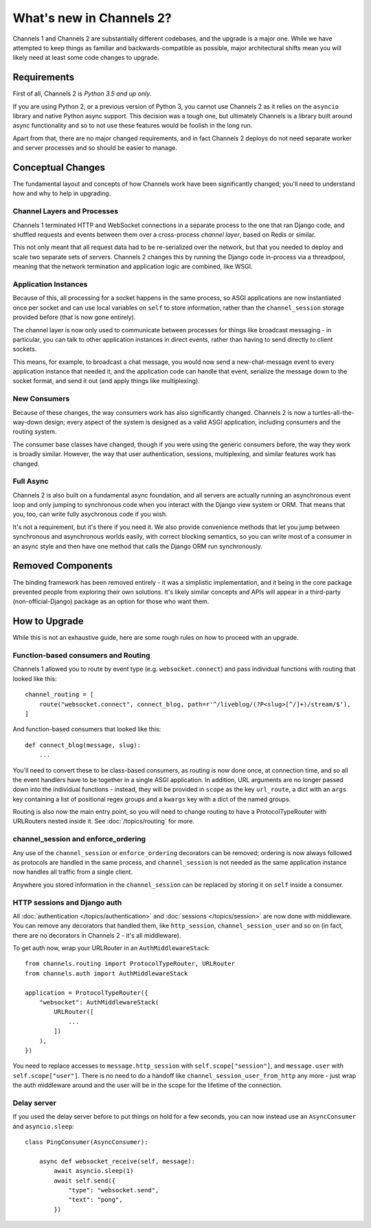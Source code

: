 What's new in Channels 2?
=========================

Channels 1 and Channels 2 are substantially different codebases, and the upgrade
is a major one. While we have attempted to keep things as familiar and
backwards-compatible as possible, major architectural shifts mean you will
likely need at least some code changes to upgrade.


Requirements
------------

First of all, Channels 2 is *Python 3.5 and up only*.

If you are using Python 2, or a previous version of Python 3, you cannot use
Channels 2 as it relies on the ``asyncio`` library and native Python async
support. This decision was a tough one, but ultimately Channels is a library
built around async functionality and so to not use these features would be
foolish in the long run.

Apart from that, there are no major changed requirements, and in fact Channels 2
deploys do not need separate worker and server processes and so should be easier
to manage.


Conceptual Changes
------------------

The fundamental layout and concepts of how Channels work have been significantly
changed; you'll need to understand how and why to help in upgrading.


Channel Layers and Processes
~~~~~~~~~~~~~~~~~~~~~~~~~~~~

Channels 1 terminated HTTP and WebSocket connections in a separate process
to the one that ran Django code, and shuffled requests and events between them
over a cross-process *channel layer*, based on Redis or similar.

This not only meant that all request data had to be re-serialized over the
network, but that you needed to deploy and scale two separate sets of servers.
Channels 2 changes this by running the Django code in-process via a threadpool,
meaning that the network termination and application logic are combined, like
WSGI.


Application Instances
~~~~~~~~~~~~~~~~~~~~~

Because of this, all processing for a socket happens in the same process,
so ASGI applications are now instantiated once per socket and can use
local variables on ``self`` to store information, rather than the
``channel_session`` storage provided before (that is now gone entirely).

The channel layer is now only used to communicate between processes for things
like broadcast messaging - in particular, you can talk to other application
instances in direct events, rather than having to send directly to client sockets.

This means, for example, to broadcast a chat message, you would now send a
new-chat-message event to every application instance that needed it, and the application
code can handle that event, serialize the message down to the socket format,
and send it out (and apply things like multiplexing).


New Consumers
~~~~~~~~~~~~~

Because of these changes, the way consumers work has also significantly changed.
Channels 2 is now a turtles-all-the-way-down design; every aspect of the system
is designed as a valid ASGI application, including consumers and the routing
system.

The consumer base classes have changed, though if you were using the generic
consumers before, the way they work is broadly similar. However, the way that
user authentication, sessions, multiplexing, and similar features work has
changed.


Full Async
~~~~~~~~~~

Channels 2 is also built on a fundamental async foundation, and all servers
are actually running an asynchronous event loop and only jumping to synchronous
code when you interact with the Django view system or ORM. That means that
you, too, can write fully asychronous code if you wish.

It's not a requirement, but it's there if you need it. We also provide
convenience methods that let you jump between synchronous and asynchronous
worlds easily, with correct blocking semantics, so you can write most of
a consumer in an async style and then have one method that calls the Django ORM
run synchronously.


Removed Components
------------------

The binding framework has been removed entirely - it was a simplistic
implementation, and it being in the core package prevented people from exploring
their own solutions. It's likely similar concepts and APIs will appear in a
third-party (non-official-Django) package as an option for those who want them.


How to Upgrade
--------------

While this is not an exhaustive guide, here are some rough rules on how to
proceed with an upgrade.


Function-based consumers and Routing
~~~~~~~~~~~~~~~~~~~~~~~~~~~~~~~~~~~~

Channels 1 allowed you to route by event type (e.g. ``websocket.connect``) and
pass individual functions with routing that looked like this::

    channel_routing = [
        route("websocket.connect", connect_blog, path=r'^/liveblog/(?P<slug>[^/]+)/stream/$'),
    ]

And function-based consumers that looked like this::

    def connect_blog(message, slug):
        ...

You'll need to convert these to be class-based consumers, as routing is now
done once, at connection time, and so all the event handlers have to be together
in a single ASGI application. In addition, URL arguments are no longer passed
down into the individual functions - instead, they will be provided in ``scope``
as the key ``url_route``, a dict with an ``args`` key containing a list of
positional regex groups and a ``kwargs`` key with a dict of the named groups.

Routing is also now the main entry point, so you will need to change routing
to have a ProtocolTypeRouter with URLRouters nested inside it. See
:doc:`/topics/routing` for more.


channel_session and enforce_ordering
~~~~~~~~~~~~~~~~~~~~~~~~~~~~~~~~~~~~

Any use of the ``channel_session`` or ``enforce_ordering`` decorators can be
removed; ordering is now always followed as protocols are handled in the same
process, and ``channel_session`` is not needed as the same application instance
now handles all traffic from a single client.

Anywhere you stored information in the ``channel_session`` can be replaced by
storing it on ``self`` inside a consumer.


HTTP sessions and Django auth
~~~~~~~~~~~~~~~~~~~~~~~~~~~~~

All :doc:`authentication </topics/authentication>` and
:doc:`sessions </topics/session>` are now done with middleware. You can remove
any decorators that handled them, like ``http_session``, ``channel_session_user``
and so on (in fact, there are no decorators in Channels 2 - it's all middleware).

To get auth now, wrap your URLRouter in an ``AuthMiddlewareStack``::

    from channels.routing import ProtocolTypeRouter, URLRouter
    from channels.auth import AuthMiddlewareStack

    application = ProtocolTypeRouter({
        "websocket": AuthMiddlewareStack(
            URLRouter([
                ...
            ])
        ),
    })

You need to replace accesses to ``message.http_session`` with
``self.scope["session"]``, and ``message.user`` with ``self.scope["user"]``.
There is no need to do a handoff like ``channel_session_user_from_http`` any
more - just wrap the auth middleware around and the user will be in the scope
for the lifetime of the connection.


Delay server
~~~~~~~~~~~~

If you used the delay server before to put things on hold for a few seconds,
you can now instead use an ``AsyncConsumer`` and ``asyncio.sleep``::

    class PingConsumer(AsyncConsumer):

        async def websocket_receive(self, message):
            await asyncio.sleep(1)
            await self.send({
                "type": "websocket.send",
                "text": "pong",
            })

